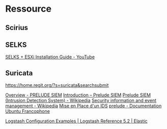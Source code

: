 * Ressource
** Scirius

** SELKS
[[https://www.youtube.com/watch?v=aWp-nh9EA_I][SELKS + ESXi Installation Guide - YouTube]]

** Suricata

https://home.regit.org/?s=suricata&searchsubmit

[[https://www.prelude-siem.org/][Overview - PRELUDE SIEM]]
[[http://www.prelude-siem.com/produit/introduction/][Introduction – Prelude SIEM]]
[[https://en.wikipedia.org/wiki/Prelude_SIEM_(Intrusion_Detection_System)][Prelude SIEM (Intrusion Detection System) - Wikipedia]]
[[https://en.wikipedia.org/wiki/Security_information_and_event_management][Security information and event management - Wikipedia]]
[[https://www.developpez.net/forums/d507942/systemes/linux/securite/mise-place-d-ids/][Mise en Place d'un IDS]]
[[https://doc.ubuntu-fr.org/prelude][prelude - Documentation Ubuntu Francophone]]

[[https://www.elastic.co/guide/en/logstash/current/config-examples.html][Logstash Configuration Examples | Logstash Reference 5.2 | Elastic]]
